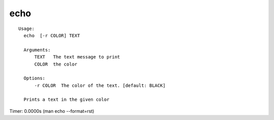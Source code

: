 echo
====

.. parsed-literal::

  Usage:
    echo  [-r COLOR] TEXT

    Arguments:
        TEXT   The text message to print
        COLOR  the color

    Options:
        -r COLOR  The color of the text. [default: BLACK]

    Prints a text in the given color

Timer: 0.0000s (man echo --format=rst)
